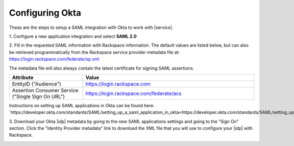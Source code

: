 .. _okta-setup-ug:

================
Configuring Okta
================

These are the steps to setup a SAML integration with Okta to work with
|service|.


1. Configure a new application integration and select
**SAML 2.0**

.. image:: create_app_1.png



2. Fill in the requested SAML information with Rackspace information.
The default values are listed below, but can also be retrieved programmatically
from the Rackspace service provider metadata file at:
`https://login.rackspace.com/federate/sp.xml
<https:login.rackspace.com/federate/sp.xml>`_

The metadata file will also always contain the latest certificate for signing
SAML assertions.

.. list-table::
   :widths: 30 70
   :header-rows: 1

   * - Attribute
     - Value
   * - EntityID ("Audience")
     - https://login.rackspace.com
   * - Assertion Consumer Service
       ("Single Sign On URL")
     - https://login.rackspace.com/federate/acs


Instructions on setting up SAML applications in Okta can be found here:
`https://developer.okta.com/standards/SAML/setting_up_a_saml_application_in_okta<https://developer.okta.com/standards/SAML/setting_up_a_saml_application_in_okta>`_


3. Download your Okta |idp| metadata by going to the new SAML applications
settings and going to the "Sign On" section. Click the "Identity Provider
metadata" link to download the XML file that you will use to configure your
|idp| with Rackspace.

.. image:: idp_metadata.png
